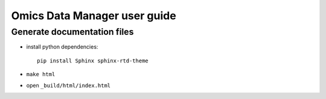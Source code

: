 Omics Data Manager user guide
##############

Generate documentation files
****************************

- install python dependencies::

    pip install Sphinx sphinx-rtd-theme

- ``make html``
- open ``_build/html/index.html``

